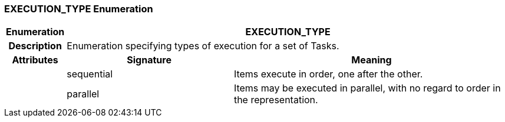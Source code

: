 === EXECUTION_TYPE Enumeration

[cols="^1,3,5"]
|===
h|*Enumeration*
2+^h|*EXECUTION_TYPE*

h|*Description*
2+a|Enumeration specifying types of execution for a set of Tasks.

h|*Attributes*
^h|*Signature*
^h|*Meaning*

h|
|sequential
a|Items execute in order, one after the other.

h|
|parallel
a|Items may be executed in parallel, with no regard to order in the representation.
|===
